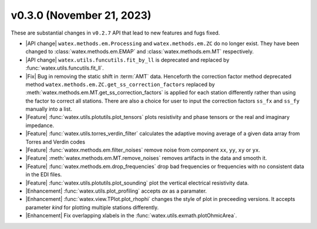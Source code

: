 v0.3.0 (November 21, 2023)
--------------------------

These are substantial changes in ``v0.2.7`` API that lead to new features and fugs fixed. 
 
- |API change| ``watex.methods.em.Processing`` and ``watex.methods.em.ZC`` do no longer exist. 
  They have been changed to :class:`watex.methods.em.EMAP` and 
  :class:`watex.methods.em.MT` respectively.

- |API change| ``watex.utils.funcutils.fit_by_ll`` is deprecated and replaced by :func:`watex.utils.funcutils.fit_ll`. 

- |Fix| Bug in removing the static shift in :term:`AMT` data. Henceforth the correction factor method deprecated method ``watex.methods.em.ZC.get_ss_correction_factors``
  replaced by :meth:`watex.methods.em.MT.get_ss_correction_factors` is applied for each station differently rather than using 
  the factor to correct all stations. There are also a  choice for user to input the correction factors ``ss_fx`` and ``ss_fy`` manually into a list. 

- |Feature| :func:`watex.utils.plotutils.plot_tensors` plots resistivity and phase tensors or the real and imaginary impedance.

- |Feature| :func:`watex.utils.torres_verdin_filter` calculates the adaptive moving average of a given data array from 
  Torres and Verdin codes 

- |Feature| :func:`watex.methods.em.filter_noises` remove noise from component ``xx``, ``yy``, ``xy`` or ``yx``. 

- |Feature| :meth:`watex.methods.em.MT.remove_noises` removes artifacts in the data and smooth it. 

- |Feature| :func:`watex.methods.em.drop_frequencies` drop bad frequencies or frequencies with no consistent data in the EDI files. 

- |Feature| :func:`watex.utils.plotutils.plot_sounding` plot the vertical electrical resistivity data. 

- |Enhancement| :func:`watex.utils.plot_profiling` accepts `ax` as a paramater. 

- |Enhancement| :func:`watex.view.TPlot.plot_rhophi` changes the style of plot in preceeding versions. It accepts parameter `kind` for plotting multiple stations differently.  

- |Enhancement| Fix overlapping xlabels in the :func:`watex.utils.exmath.plotOhmicArea`. 






